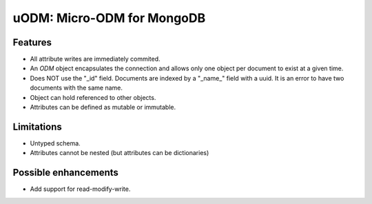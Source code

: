 ===========================
uODM: Micro-ODM for MongoDB
===========================

Features
--------

- All attribute writes are immediately commited.
- An `ODM` object encapsulates the connection and allows only one object
  per document to exist at a given time.
- Does NOT use the "_id" field. Documents are indexed by a "_name_"
  field with a uuid. It is an error to have two documents with the
  same name.
- Object can hold referenced to other objects.
- Attributes can be defined as mutable or immutable.

Limitations
-----------

- Untyped schema.
- Attributes cannot be nested (but attributes can be dictionaries)

Possible enhancements
---------------------

- Add support for read-modify-write.

